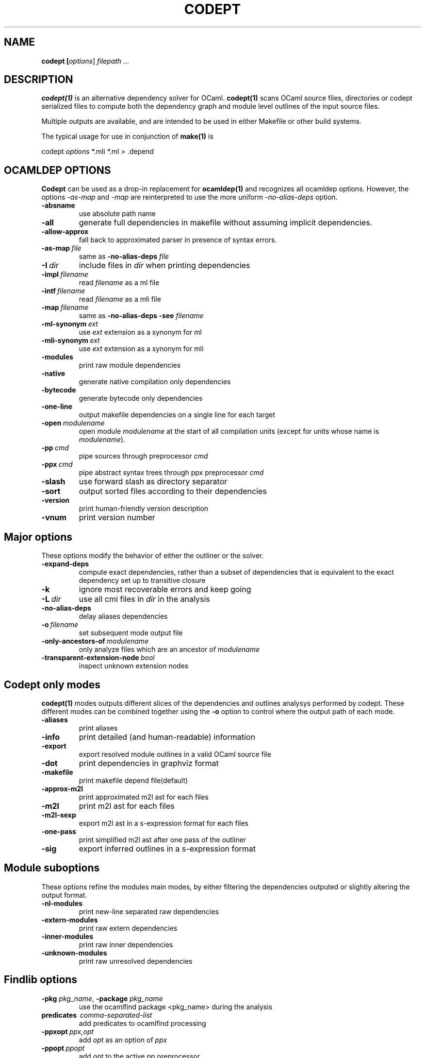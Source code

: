 .TH CODEPT 1

.SH NAME
.B codept [\fIoptions\fR] \fI filepath ... \fR

.SH DESCRIPTION
\fBcodept(1)\fR is an alternative dependency solver for OCaml.
\fBcodept(1)\fR scans OCaml source files, directories or codept serialized files to compute both the dependency graph and module level outlines of the input source files.

Multiple outputs are available, and are intended to be used in either Makefile or other build systems.

The typical usage for use in conjunction of \fBmake(1)\fR is
.P
codept \fIoptions\fR *.mli *.ml > .depend

.SH "OCAMLDEP OPTIONS"

\fBCodept\fR can be used as a drop-in replacement for \fBocamldep(1)\fR
and recognizes all ocamldep options. However, the options \fI-as-map\fR and
\fI-map\fR are reinterpreted to use the more uniform \fI-no-alias-deps\fR
option.

.TP
.BR \-absname
use absolute path name

.TP
.BR \-all
generate full dependencies in makefile without assuming implicit
dependencies.

.TP
.BR \-allow-approx
fall back to approximated parser in presence of syntax errors.

.TP
.BI \-as-map \ file
same as \fB-no-alias-deps\fR \fIfile\fR

.TP
.BI \-I \ dir
include files in \fIdir\fR when printing dependencies

.TP
.BI \-impl \ filename
read \fIfilename\fR as a ml file

.TP
.BI \-intf \ filename
read \fIfilename\fR as a mli file

.TP
.BI \-map \ filename
same as \fB\-no-alias-deps\fR \fB\-see\fR \fIfilename\fR

.TP
.BI \-ml-synonym \ ext
use \fIext\fR extension as a synonym for ml

.TP
.BI \-mli-synonym \ ext
use \fIext\fR extension as a synonym for mli
.TP
.BR \-modules
print raw module dependencies

.TP
.BR \-native
generate native compilation only dependencies

.TP
.BR \-bytecode
generate bytecode only dependencies

.TP
.B \-one-line
 output makefile dependencies on a single line for each target

.TP
.BI \-open \ modulename
open module \fImodulename\fR at the start of all compilation units
(except for units whose name is \fImodulename\fR).
.TP
.BI \-pp \ cmd
pipe sources through preprocessor \fIcmd\fR

.TP
.BI \-ppx \ cmd
pipe abstract syntax trees through ppx preprocessor \fIcmd\fR

.TP
.BR \-slash
use forward slash as directory separator

.TP
.BR \-sort
output sorted files according to their dependencies

.TP
.BR \-version
print human-friendly version description

.TP
.BR \-vnum
print version number


.SH "Major options"

These options modify the behavior of either the outliner or the solver.

.TP
.B -expand-deps
compute exact dependencies, rather than a subset of dependencies that is equivalent to the exact dependency set up to transitive closure

.TP
.B -k
ignore most recoverable errors and keep going

.TP
.BI -L \ dir
use all cmi files in \fIdir\fR in the analysis

.TP
.B -no-alias-deps
delay aliases dependencies

.TP
.BI -o \ filename
set subsequent mode output file

.TP
.BI -only-ancestors-of \ modulename
        only analyze files which are an ancestor of \fImodulename\fR

.TP
.BI -transparent-extension-node \ bool
inspect unknown extension nodes


.SH "Codept only modes"

\fBcodept(1)\fR modes outputs different slices of the dependencies and
outlines analysys performed by codept. These different modes can be combined
together using the \fB-o\fR option to control where the output path of each
mode.

.TP
.B \-aliases
print aliases

.TP
.B \-info
print detailed (and human-readable) information

.TP
.B \-export
export resolved module outlines in a valid OCaml source file

.TP
.B \-dot
print dependencies in graphviz format

.TP
.B \-makefile
print makefile depend file(default)

.TP
.B -approx-m2l
print approximated m2l ast for each files

.TP
.B -m2l
print m2l ast for each files

.TP
.B -m2l-sexp
export m2l ast in a s-expression format for each files

.TP
.B -one-pass
print simplified m2l ast after one pass of the outliner

.TP
.B \-sig
export inferred outlines in a s-expression format

.SH "Module suboptions"
These options refine the modules main modes, by either filtering the dependencies
outputed or slightly altering the output format.

.TP
.B -nl-modules
print new-line separated raw dependencies

.TP
.B -extern-modules
print raw extern dependencies
.TP
.B -inner-modules
print raw inner dependencies
.TP
.B -unknown-modules
print raw unresolved dependencies

.SH "Findlib options"

.TP
.B -pkg \fI pkg_name\fR, \fB-package\fR \fIpkg_name\fR
use the ocamlfind package <pkg_name> during the analysis

.TP
.B predicates \ \fIcomma-separated-list\fR
add predicates to ocamlfind processing

.TP
.BI -ppxopt \ ppx,opt
add \fIopt\fR as an option of \fIppx\fR

.TP
.BI -ppopt \ ppopt
add \fIopt\fR to the active pp preprocessor

.TP
.BI -syntax \ syntaxname
use the \fIsyntaxname\fR preprocessor provided by one of the available findlib packages.

.TP
.B -native-filter
generate native compilation only dependencies

.TP
.B -bytecode-filter
generate bytecode only dependencies.


.SH Fault options
These options modify the handling of warning and error messages.

.TP
.B -closed-world
require that all dependencies are provided

.TP
.B -strict
fail rather than approximate anything

.TP
.B -quiet
ignore and silent all recoverable errors and keep going

.TP
.BI -fatal \ level
exit for fault at level \fIlevel\fR and beyond.

.TP
.BI -fault \ fault.path=level
update fault policy for the given fault.

.TP
.B -fault-doc
show fault policy documentation

.TP
.BI -verbosity \ level
only print fault beyond level \fIlevel\fR, with \fIlevel\fR ∈{whisper,notification,warning,error,critical}


.SH "Misc options"

.TP
.B -no-implicits
do not implicitly search for a mli file when given a ml file input

.TP
.B -no-include
do not include base directory by default

.TP
.B -no-stdlib
do not use precomputed stdlib environment

.TP
.BI -read-sig \ signature
add \fIsignature\fR to the base environment

.TP
.BI -see \ file
use \fIfile\fR in dependencies computation but do not display it.

.TP
.B \-sig-only
filter produced m2l to keep only signature-level elements.

.SH See also

.TP
.BR ocamldep(1)
